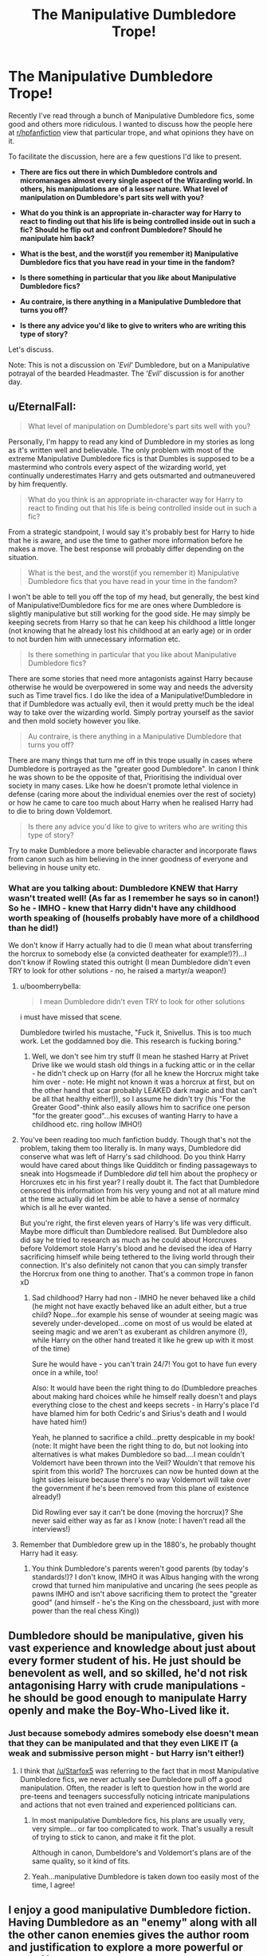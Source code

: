 #+TITLE: The Manipulative Dumbledore Trope!

* The Manipulative Dumbledore Trope!
:PROPERTIES:
:Score: 16
:DateUnix: 1473577177.0
:DateShort: 2016-Sep-11
:FlairText: Discussion
:END:
Recently I've read through a bunch of Manipulative Dumbledore fics, some good and others more ridiculous. I wanted to discuss how the people here at [[/r/hpfanfiction][r/hpfanfiction]] view that particular trope, and what opinions they have on it.

To facilitate the discussion, here are a few questions I'd like to present.

- *There are fics out there in which Dumbledore controls and micromanages almost every single aspect of the Wizarding world. In others, his manipulations are of a lesser nature. What level of manipulation on Dumbledore's part sits well with you?*

- *What do you think is an appropriate in-character way for Harry to react to finding out that his life is being controlled inside out in such a fic? Should he flip out and confront Dumbledore? Should he manipulate him back?*

- *What is the best, and the worst(if you remember it) Manipulative Dumbledore fics that you have read in your time in the fandom?*

- *Is there something in particular that you /like/ about Manipulative Dumbledore fics?*

- *Au contraire, is there anything in a Manipulative Dumbledore that turns you off?*

- *Is there any advice you'd like to give to writers who are writing this type of story?*

Let's discuss.

Note: This is not a discussion on /'Evil'/ Dumbledore, but on a Manipulative potrayal of the bearded Headmaster. The /'Evil'/ discussion is for another day.


** u/EternalFaII:
#+begin_quote
  What level of manipulation on Dumbledore's part sits well with you?
#+end_quote

Personally, I'm happy to read any kind of Dumbledore in my stories as long as it's written well and believable. The only problem with most of the extreme Manipulative Dumbledore fics is that Dumbles is supposed to be a mastermind who controls every aspect of the wizarding world, yet continually underestimates Harry and gets outsmarted and outmaneuvered by him frequently.

#+begin_quote
  What do you think is an appropriate in-character way for Harry to react to finding out that his life is being controlled inside out in such a fic?
#+end_quote

From a strategic standpoint, I would say it's probably best for Harry to hide that he is aware, and use the time to gather more information before he makes a move. The best response will probably differ depending on the situation.

#+begin_quote
  What is the best, and the worst(if you remember it) Manipulative Dumbledore fics that you have read in your time in the fandom?
#+end_quote

I won't be able to tell you off the top of my head, but generally, the best kind of Manipulative!Dumbledore fics for me are ones where Dumbledore is slightly manipulative but still working for the good side. He may simply be keeping secrets from Harry so that he can keep his childhood a little longer (not knowing that he already lost his childhood at an early age) or in order to not burden him with unnecessary information etc.

#+begin_quote
  Is there something in particular that you like about Manipulative Dumbledore fics?
#+end_quote

There are some stories that need more antagonists against Harry because otherwise he would be overpowered in some way and needs the adversity such as Time travel fics. I do like the idea of a Manipulative!Dumbledore in that if Dumbledore was actually evil, then it would pretty much be the ideal way to take over the wizarding world. Simply portray yourself as the savior and then mold society however you like.

#+begin_quote
  Au contraire, is there anything in a Manipulative Dumbledore that turns you off?
#+end_quote

There are many things that turn me off in this trope usually in cases where Dumbledore is portrayed as the "greater good Dumbledore". In canon I think he was shown to be the opposite of that, Prioritising the individual over society in many cases. Like how he doesn't promote lethal violence in defense (caring more about the individual enemies over the rest of society) or how he came to care too much about Harry when he realised Harry had to die to bring down Voldemort.

#+begin_quote
  Is there any advice you'd like to give to writers who are writing this type of story?
#+end_quote

Try to make Dumbledore a more believable character and incorporate flaws from canon such as him believing in the inner goodness of everyone and believing in house unity etc.
:PROPERTIES:
:Author: EternalFaII
:Score: 13
:DateUnix: 1473585910.0
:DateShort: 2016-Sep-11
:END:

*** What are you talking about: Dumbledore KNEW that Harry wasn't treated well! (As far as I remember he says so in canon!) So he - IMHO - knew that Harry didn't have any childhood worth speaking of (houselfs probably have more of a childhood than he did!)

We don't know if Harry actually had to die (I mean what about transferring the horcrux to somebody else (a convicted deatheater for example!)?)...I don't know if Rowling stated this outright (I mean Dumbledore didn't even TRY to look for other solutions - no, he raised a martyr/a weapon!)
:PROPERTIES:
:Author: Laxian
:Score: -7
:DateUnix: 1473607918.0
:DateShort: 2016-Sep-11
:END:

**** u/boomberrybella:
#+begin_quote
  I mean Dumbledore didn't even TRY to look for other solutions
#+end_quote

i must have missed that scene.

Dumbledore twirled his mustache, "Fuck it, Snivellus. This is too much work. Let the goddamned boy die. This research is fucking boring."
:PROPERTIES:
:Author: boomberrybella
:Score: 8
:DateUnix: 1473637288.0
:DateShort: 2016-Sep-12
:END:

***** Well, we don't see him try stuff (I mean he stashed Harry at Privet Drive like we would stash old things in a fucking attic or in the cellar - he didn't check up on Harry (for all he knew the Horcrux might take him over - note: He might not known it was a horcrux at first, but on the other hand that scar probably LEAKED dark magic and that can't be all that healthy either!)), so I assume he didn't try (his "For the Greater Good"-think also easily allows him to sacrifice one person "for the greater good"...his excuses of wanting Harry to have a childhood etc. ring hollow IMHO!)
:PROPERTIES:
:Author: Laxian
:Score: 0
:DateUnix: 1473682600.0
:DateShort: 2016-Sep-12
:END:


**** You've been reading too much fanfiction buddy. Though that's not the problem, taking them too literally is. In many ways, Dumbledore did conserve what was left of Harry's sad childhood. Do you think Harry would have cared about things like Quidditch or finding passageways to sneak into Hogsmeade if Dumbledore /did/ tell him about the prophecy or Horcruxes etc in his first year? I really doubt it. The fact that Dumbledore censored this information from his very young and not at all mature mind at the time actually did let him be able to have a sense of normalcy which is all he ever wanted.

But you're right, the first eleven years of Harry's life was very difficult. Maybe more difficult than Dumbledore realised. But Dumbledore also did say he tried to research as much as he could about Horcruxes before Voldemort stole Harry's blood and he devised the idea of Harry sacrificing himself while being tethered to the living world through their connection. It's also definitely not canon that you can simply transfer the Horcrux from one thing to another. That's a common trope in fanon xD
:PROPERTIES:
:Author: EternalFaII
:Score: 12
:DateUnix: 1473611957.0
:DateShort: 2016-Sep-11
:END:

***** Sad childhood? Harry had non - IMHO he never behaved like a child (he might not have exactly behaved like an adult either, but a true child? Nope...for example his sense of wounder at seeing magic was severely under-developed...come on most of us would be elated at seeing magic and we aren't as exuberant as children anymore (!), while Harry on the other hand treated it like he grew up with it most of the time)

Sure he would have - you can't train 24/7! You got to have fun every once in a while, too!

Also: It would have been the right thing to do (Dumbledore preaches about making hard choices while he himself really doesn't and plays everything close to the chest and keeps secrets - in Harry's place I'd have blamed him for both Cedric's and Sirius's death and I would have hated him!)

Yeah, he planned to sacrifice a child...pretty despicable in my book! (note: It might have been the right thing to do, but not looking into alternatives is what makes Dumbledore so bad....I mean couldn't Voldemort have been thrown into the Veil? Wouldn't that remove his spirit from this world? The horcruxes can now be hunted down at the light sides leisure because there's no way Voldemort will take over the government if he's been removed from this plane of existence already!)

Did Rowling ever say it can't be done (moving the horcrux)? She never said either way as far as I know (note: I haven't read all the interviews!)
:PROPERTIES:
:Author: Laxian
:Score: 1
:DateUnix: 1473683325.0
:DateShort: 2016-Sep-12
:END:


**** Remember that Dumbledore grew up in the 1880's, he probably thought Harry had it easy.
:PROPERTIES:
:Author: Shrimpton
:Score: 3
:DateUnix: 1473612045.0
:DateShort: 2016-Sep-11
:END:

***** You think Dumbledore's parents weren't good parents (by today's standards!)? I don't know, IMHO it was Albus hanging with the wrong crowd that turned him manipulative and uncaring (he sees people as pawns IMHO and isn't above sacrificing them to protect the "greater good" (and himself - he's the King on the chessboard, just with more power than the real chess King))
:PROPERTIES:
:Author: Laxian
:Score: -2
:DateUnix: 1473682776.0
:DateShort: 2016-Sep-12
:END:


** Dumbledore should be manipulative, given his vast experience and knowledge about just about every former student of his. He just should be benevolent as well, and so skilled, he'd not risk antagonising Harry with crude manipulations - he should be good enough to manipulate Harry openly and make the Boy-Who-Lived like it.
:PROPERTIES:
:Author: Starfox5
:Score: 11
:DateUnix: 1473588694.0
:DateShort: 2016-Sep-11
:END:

*** Just because somebody admires somebody else doesn't mean that they can be manipulated and that they even LIKE IT (a weak and submissive person might - but Harry isn't either!)
:PROPERTIES:
:Author: Laxian
:Score: -5
:DateUnix: 1473607994.0
:DateShort: 2016-Sep-11
:END:

**** I think that [[/u/Starfox5]] was referring to the fact that in most Manipulative Dumbledore fics, we never actually see Dumbledore pull off a good manipulation. Often, the reader is left to question how in the world are pre-teens and teenagers successfully noticing intricate manipulations and actions that not even trained and experienced politicians can.
:PROPERTIES:
:Score: 5
:DateUnix: 1473624756.0
:DateShort: 2016-Sep-12
:END:

***** In most manipulative Dumbledore fics, his plans are usually very, very simple... or far too complicated to work. That's usually a result of trying to stick to canon, and make it fit the plot.

Although in canon, Dumbeldore's and Voldemort's plans are of the same quality, so it kind of fits.
:PROPERTIES:
:Author: Starfox5
:Score: 2
:DateUnix: 1473626688.0
:DateShort: 2016-Sep-12
:END:


***** Yeah...manipulative Dumbledore is taken down too easily most of the time, I agree!
:PROPERTIES:
:Author: Laxian
:Score: 1
:DateUnix: 1473682651.0
:DateShort: 2016-Sep-12
:END:


** I enjoy a good manipulative Dumbledore fiction. Having Dumbledore as an "enemy" along with all the other canon enemies gives the author room and justification to explore a more powerful or savvy Harry.

I don't like a manipulative Dumbledore who is /incompetent/. A Dumbledore who repeatedly makes the same failed attempt to control Harry is /boring/.
:PROPERTIES:
:Author: munin295
:Score: 5
:DateUnix: 1473585881.0
:DateShort: 2016-Sep-11
:END:

*** I would love to read a fic someday that would show that Harry 'realising' that he was being manipulated was a part of Dumbledore's plan all along. I'd love to see it done someday.
:PROPERTIES:
:Score: 2
:DateUnix: 1473624969.0
:DateShort: 2016-Sep-12
:END:

**** Not precisely what you're looking for, but in HPMoR, Dumbledore creates an alternate identity who is apparently at odds with Dumbledore so that if Harry comes to mistrust Dumbledore, he has a backup identity to provide guidance. So at least he's got a plan.
:PROPERTIES:
:Author: munin295
:Score: 1
:DateUnix: 1473628324.0
:DateShort: 2016-Sep-12
:END:


** Manipulative Dumbledore isn't bad. Retarded!Incompetent!Manipulative!Dumbledore is.

linkffn(When Harry Met Wednesday) This is the best I've seen. Dumbledore is manipulative, and though things fall apart for him it was due to circumstances beyond his control. Also his reasons for doing so in the first place make sense.

#+begin_quote
  Is there something in particular that you like about Manipulative Dumbledore fics?
#+end_quote

I love the idea that the wizard world is an even worse place than canon portrays. That Dumbledore alone is holding everything together with both hands trying to make things better. He holds so many positions because he can't cede them to another without someone like Malfoy usurping the position. That he is forced to make the chose between lesser evils and sacrifice or endanger people.
:PROPERTIES:
:Author: howtopleaseme
:Score: 5
:DateUnix: 1473592571.0
:DateShort: 2016-Sep-11
:END:

*** [[http://www.fanfiction.net/s/11674317/1/][*/When Harry met Wednesday/*]] by [[https://www.fanfiction.net/u/2219521/Jhotenko][/Jhotenko/]]

#+begin_quote
  Sirius is dead, and Harry has reached his breaking point. A chance meeting with a pale girl and her family moves Harry's life in a new direction. Rated M for macabre themes, and later on suggestive adult content.
#+end_quote

^{/Site/: [[http://www.fanfiction.net/][fanfiction.net]] *|* /Category/: Harry Potter + Addams Family Crossover *|* /Rated/: Fiction M *|* /Chapters/: 20 *|* /Words/: 139,678 *|* /Reviews/: 1,068 *|* /Favs/: 2,717 *|* /Follows/: 3,256 *|* /Updated/: 7/5 *|* /Published/: 12/17/2015 *|* /id/: 11674317 *|* /Language/: English *|* /Genre/: Horror/Humor *|* /Characters/: <Harry P., Wednesday A.> *|* /Download/: [[http://www.ff2ebook.com/old/ffn-bot/index.php?id=11674317&source=ff&filetype=epub][EPUB]] or [[http://www.ff2ebook.com/old/ffn-bot/index.php?id=11674317&source=ff&filetype=mobi][MOBI]]}

--------------

*FanfictionBot*^{1.4.0} *|* [[[https://github.com/tusing/reddit-ffn-bot/wiki/Usage][Usage]]] | [[[https://github.com/tusing/reddit-ffn-bot/wiki/Changelog][Changelog]]] | [[[https://github.com/tusing/reddit-ffn-bot/issues/][Issues]]] | [[[https://github.com/tusing/reddit-ffn-bot/][GitHub]]] | [[[https://www.reddit.com/message/compose?to=tusing][Contact]]]

^{/New in this version: Slim recommendations using/ ffnbot!slim! /Thread recommendations using/ linksub(thread_id)!}
:PROPERTIES:
:Author: FanfictionBot
:Score: 1
:DateUnix: 1473592607.0
:DateShort: 2016-Sep-11
:END:


*** u/deleted:
#+begin_quote
  I love the idea that the wizard world is an even worse place than canon portrays. That Dumbledore alone is holding everything together with both hands trying to make things better. He holds so many positions because he can't cede them to another without someone like Malfoy usurping the position. That he is forced to make the chose between lesser evils and sacrifice or endanger people.
#+end_quote

This. This is it. I've used it in my own story, and I love to read it in other stories. For me, this motivation always makes sense.
:PROPERTIES:
:Score: 1
:DateUnix: 1473625107.0
:DateShort: 2016-Sep-12
:END:


** u/UndeadBBQ:
#+begin_quote
  What level of manipulation on Dumbledore's part sits well with you?
#+end_quote

I can deal with all kinds as long as they've been thought through. Benevolent, Evil or just morally indifferent, I've seen good attempt at each of them already. When it comes to the scale, I find the Dumbledore interesting that has a thousand threads from his net, playing with his puppets all over the place. Unfortunately I never saw it done in a good fanfiction. I saw the character himself done well once or twice, but never in a story that was good enough to let itself be carried by the character.

#+begin_quote
  What do you think is an appropriate in-character way for Harry to react to finding out that his life is being controlled inside out in such a fic?
#+end_quote

There are several ways I can see Harry reacting. First of all, he just accepts it and takes it as it comes. That would play right into the way he was brought up - take it and be glad you at least got that much.

I also could see him break, some lever in his head flipping over and him going on a rampage. I mean, honestly, canon Harry is a freakin stone-cold monolith of emotion when it comes to dealing with the outside world. He got so much shit his entire life its nothing short of a miracle he didn't have a mental breakdown that sent him lying next to Gilderoy and Alice. I have even seen the extreme case - Harry cutting his losses and joining Voldemort, done in a way that didn't break my suspension of disbelief (the fic ended up in a very freakish Harry/Bella and was weird in general, but that one aspect was done well).

There is also one with a benevolent Dumbledore where Harry begins to work his way through to the Headmaster's heart and takes on a role not unlike a grandson. That is honestly my favorite reaction - Harry seeing the reasoning behind Dumbledore (as flawed as some of his decisions may be) and reaching out to the struggling General.

#+begin_quote
  What is the best, and the worst(if you remember it) Manipulative Dumbledore fics that you have read in your time in the fandom?
#+end_quote

That is a tough one, as I don't bookmark fics I don't like. "The Real Us" is probably up there with the worst, right with "Partially Kissed Hero", but those stuck in my head because they're just bad overall.

Good ones, well, the Books for a first. Dumbledore /is/ manipulative in canon, just with a benevolent character and positive, self-sacrificing goal.

#+begin_quote
  Is there something in particular that you like about Manipulative Dumbledore fics?
#+end_quote

Harry growing a backbone is probably my favorite aspect of it. Its a development of character for Harry to take on responsibility and lead out of his own will that I really enjoy (which is also why I do it in a lot of my own fics).

#+begin_quote
  Au contraire, is there anything in a Manipulative Dumbledore that turns you off?

  Is there any advice you'd like to give to writers who are writing this type of story?
#+end_quote

There is nothing worse than a dumb Dumbledore. Albus Dumbledore is a freakin' genius wizard and researcher and arguably a great politician. He is /not/ easily outmaneuvered by an 11 to 17 year old, not even if this teen has the mind of a 30 year old in him. Harry often has the momentum in these fics as Dumbledore does not expect him to act, but the moment Harry does it, Dumbledore won't react by talking into Harry's conscience over and over and over again. A benevolent Dumbledore may adapt his plans to the new Harry. An evil Dumbledore is simply a force Harry won't be able to deal with alone, and will even have problems with if he has a lot of allies. Evil Dumbledore won't use Amortentia, or Imperio, or have half-baked contingency plans. Evil Dumbledore would stomp Harry into the ground with magic that is /maybe/ known by some researcher in the DOM, but won't be found by Hermione in the Hogwarts library and won't be overcome by a summer of Occlumency training.
:PROPERTIES:
:Author: UndeadBBQ
:Score: 3
:DateUnix: 1473590325.0
:DateShort: 2016-Sep-11
:END:

*** u/chaosattractor:
#+begin_quote
  I have even seen the extreme case - Harry cutting his losses and joining Voldemort, done in a way that didn't break my suspension of disbelief (the fic ended up in a very freakish Harry/Bella and was weird in general, but that one aspect was done well).

  There is also one with a benevolent Dumbledore where Harry begins to work his way through to the Headmaster's heart and takes on a role not unlike a grandson. That is honestly my favorite reaction - Harry seeing the reasoning behind Dumbledore (as flawed as some of his decisions may be) and reaching out to the struggling General.
#+end_quote

Sure, just leave us all hanging why don't you :P
:PROPERTIES:
:Author: chaosattractor
:Score: 3
:DateUnix: 1473596498.0
:DateShort: 2016-Sep-11
:END:

**** You see... I would if I could.

I'm searching, but my bookmarks are [[http://imgur.com/a/xTeGN][a disaster]]
:PROPERTIES:
:Author: UndeadBBQ
:Score: 5
:DateUnix: 1473597147.0
:DateShort: 2016-Sep-11
:END:

***** D: I wish you could leave notes on bookmarks honestly.
:PROPERTIES:
:Author: chaosattractor
:Score: 1
:DateUnix: 1473597617.0
:DateShort: 2016-Sep-11
:END:


***** Story of my life!!
:PROPERTIES:
:Author: mikan28
:Score: 1
:DateUnix: 1473600781.0
:DateShort: 2016-Sep-11
:END:


** [[/u/Starfox5]] writes highly manipulative Dumbledores too, and he's scarily so in *The Dark Lord Never Died*, linkffn(11773877).
:PROPERTIES:
:Author: InquisitorCOC
:Score: 3
:DateUnix: 1473606724.0
:DateShort: 2016-Sep-11
:END:

*** [[http://www.fanfiction.net/s/11773877/1/][*/The Dark Lord Never Died/*]] by [[https://www.fanfiction.net/u/2548648/Starfox5][/Starfox5/]]

#+begin_quote
  Voldemort was defeated on Halloween 1981, but Lucius Malfoy faked his survival to take over Britain in his name. Almost 20 years later, the Dark Lord returns to a very different Britain - and Malfoy won't give up his power. And Dumbledore sees an opportunity to deal with both. Caught up in all of this are two young people on different sides.
#+end_quote

^{/Site/: [[http://www.fanfiction.net/][fanfiction.net]] *|* /Category/: Harry Potter *|* /Rated/: Fiction M *|* /Chapters/: 25 *|* /Words/: 179,603 *|* /Reviews/: 233 *|* /Favs/: 135 *|* /Follows/: 176 *|* /Updated/: 7/23 *|* /Published/: 2/6 *|* /Status/: Complete *|* /id/: 11773877 *|* /Language/: English *|* /Genre/: Drama/Adventure *|* /Characters/: <Ron W., Hermione G.> Lucius M., Albus D. *|* /Download/: [[http://www.ff2ebook.com/old/ffn-bot/index.php?id=11773877&source=ff&filetype=epub][EPUB]] or [[http://www.ff2ebook.com/old/ffn-bot/index.php?id=11773877&source=ff&filetype=mobi][MOBI]]}

--------------

*FanfictionBot*^{1.4.0} *|* [[[https://github.com/tusing/reddit-ffn-bot/wiki/Usage][Usage]]] | [[[https://github.com/tusing/reddit-ffn-bot/wiki/Changelog][Changelog]]] | [[[https://github.com/tusing/reddit-ffn-bot/issues/][Issues]]] | [[[https://github.com/tusing/reddit-ffn-bot/][GitHub]]] | [[[https://www.reddit.com/message/compose?to=tusing][Contact]]]

^{/New in this version: Slim recommendations using/ ffnbot!slim! /Thread recommendations using/ linksub(thread_id)!}
:PROPERTIES:
:Author: FanfictionBot
:Score: 1
:DateUnix: 1473606737.0
:DateShort: 2016-Sep-11
:END:


** The people in HP are stupid. Like, horribly stupid. It facilitates the point of the story which is Harry is the hero and wins the day. We like to forget it at times, but it really is a children's story. From any objective point of view, all the adults are brain dead. Manipulative Dumbledore tries to explain away a lot of the stupid. I find it fun, but the genre is a reaction to poor writing.

#+begin_quote
  What level of manipulation on Dumbledore's part sits well with you?
#+end_quote

Any amount. As long as it doesn't fall into the trope of all of his manipulations falling to pieces because Assertive!Harry. You are all going to crucify me for stating this, but the ultimate Manipulative!Dumbledore is in HPMOR. He has access to all the prophecies related to Harry, which turns out to be so many is he almost killed by summoning all the prophecy spheres. They are so detailed, he steals Harry's pet rock without even understanding the reasons for it.

#+begin_quote
  What do you think is an appropriate in-character way for Harry to react to finding out that his life is being controlled inside out in such a fic? Should he flip out and confront Dumbledore? Should he manipulate him back?
#+end_quote

I was a teen male at one point in time. I would have been pissed if my life was being controlled in such minute detail. Hell I would be today. But unlike what most media portrayals of teen boys are, we aren't simple. We can understand complex situations. I think a realistic reaction is to confront Dumbledore, then hold anything he says under a lens of distrust. Anyone I know would also be put under that lens.

edit: This reminds me of "The Truman Show". An adult who is realizing his whole life is a lie and he's been manipulated. He goes for escape at any cost. I would consider this a reasonable response.

#+begin_quote
  What is the best, and the worst(if you remember it) Manipulative Dumbledore fics that you have read in your time in the fandom?
#+end_quote

I don't recall the name of the worst, but it culminated in Harry "marching up to Dumbledore and yanking him to his knees by his beard." I instantly stopped reading the story.

In case it wasn't already obvious, the best Manipulative!Dumbledore story I have read is HPMOR.

#+begin_quote
  Is there something in particular that you like about Manipulative Dumbledore fics?
#+end_quote

Its a guilty pleasure of mine. I can't really explain it. Same reason I like Weasley bashing.

#+begin_quote
  Au contraire, is there anything in a Manipulative Dumbledore that turns you off?
#+end_quote

Most of the time Dumbledore's plans fall apart with a weak breeze. Just all around poor writing by fanfic authors.

#+begin_quote
  Is there any advice you'd like to give to writers who are writing this type of story?
#+end_quote

Write at a reading level higher than 5th grade.
:PROPERTIES:
:Author: tekton6piece
:Score: 5
:DateUnix: 1473589742.0
:DateShort: 2016-Sep-11
:END:

*** u/InquisitorCOC:
#+begin_quote
  The people in HP are stupid. Like, horribly stupid. It facilitates the point of the story which is Harry is the hero and wins the day. We like to forget it at times, but it really is a children's story. From any objective point of view, all the adults are brain dead. Manipulative Dumbledore tries to explain away a lot of the stupid. I find it fun, but the genre is a reaction to poor writing.
#+end_quote

JKR had to dumb down adults so the kids could play heroes. In fact, ALL children and YA literature do that. I've been listening to Percy Jackson with my kids now, and I must say Rick Riordan is more guilty in this regard.
:PROPERTIES:
:Author: InquisitorCOC
:Score: 5
:DateUnix: 1473606445.0
:DateShort: 2016-Sep-11
:END:


** On the trope, I like to think that the series is a convoluted plan to 'redeem' Riddle. However, things took a turn for the worse because of the trapped ring.

Also, depending on how the author deals with it you may get fridge brillance or horror.

#+begin_quote
#+end_quote
:PROPERTIES:
:Author: firingmahlazors
:Score: 1
:DateUnix: 1473604735.0
:DateShort: 2016-Sep-11
:END:


** Considering he's a wizard who's potentially six hundred years old, plus in several political positions I think Dumbledore being manipulative is just par for the course. You've got to be if you're going to ever get that powerful, that old without becoming a complete shut in like it's implied Druella Black was or any other of the surviving members of that generation.

Any people who want to write fics with a Dumbs that's on top of his game should check out the Mage: The Ascension material on the Order of Hermes and the behavior and schemes of Porthos Fitz-Empress. While Porthos is a bit more wroth and prone to fling fireballs at things than Dumbledore is, they're both similar in the way they constantly manipulate things to make the younger generation deal with pressing issues.
:PROPERTIES:
:Score: 1
:DateUnix: 1473668886.0
:DateShort: 2016-Sep-12
:END:


** First things first: For me this is not a "trope" - it's the truth, Dumbledore (good intentions aside) is a manipulative old geezer without a spine (he doesn't like the use of deadly spells and he wants to give trained killers second and third chances, so that they can go out and kill more innocent people...DISGUSTING!).

Sure he has good intentions, but if I were Harry and I'd learn that he had stashed me at the Dursleys I'd not listen to a word he says anymore - I'd tell him to stick it and go to hell!

What level? - Every level because let's face it: Dumbledore does hold a lot of positions of power!

Either reaction is fine - publicly outing Dumbledore as the manipulative liar he is would be great IMHO!

Don't remember any fictions for long (I just read too many of them!), sorry mate!

Dumbledore getting his and his unquestioning supporters (McGonagall etc.), too :)

Hm...can't think of a single thing (I'd have loved it if Dumbledore had been the genuine article, but he shows his true colors by leaving Harry with the Dursleys in the first book already!)

Advice for writers? Don't make him go down without a fight - someone who's more or less ruled the wiz-world from the shadows for decades will not be ousted ASAP and aurors would have a hard time arresting him - even more so on his home-turf (Hogwarts!), where the wards are on his side etc.!
:PROPERTIES:
:Author: Laxian
:Score: -4
:DateUnix: 1473607567.0
:DateShort: 2016-Sep-11
:END:

*** Having morals does not mean Dumbledore lacks a spine. This sort of thinking about how Dumbledore is just a coward who wants to manipulate the entire wizarding world is the exact reason this trope is so looked down upon in some communities.
:PROPERTIES:
:Author: PossiblyTupac
:Score: 5
:DateUnix: 1473608476.0
:DateShort: 2016-Sep-11
:END:

**** If your morals lead to more deaths? Yeah, it does mean you are spineless and can't make the harsh decisions that a leader in a war needs to make!

I mean did the British in WWII fight with stun guns? No, they used weapons just as deadly as every other party in the war and they even committed what should IMHO be considered war crimes (bombing raids on civilians/cities ordered by bomber command!) because they thought this was necessary! They'd have LOST with morals like Dumbledore's (this can be said for every war in human history IMHO, if one side lacks resolve to do what is necessary than they inadvertently lose the war - unless the other side is just plain stupid!)
:PROPERTIES:
:Author: Laxian
:Score: 1
:DateUnix: 1473683551.0
:DateShort: 2016-Sep-12
:END:
